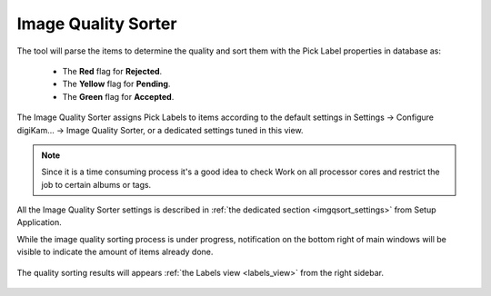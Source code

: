 .. meta::
   :description: digiKam Maintenance Tool Image Quality Sorter
   :keywords: digiKam, documentation, user manual, photo management, open source, free, learn, easy

.. metadata-placeholder

   :authors: - Gilles Caulier <caulier dot gilles at gmail dot com>

   :license: Creative Commons License SA 4.0

.. _maintenance_quality:

Image Quality Sorter
====================

.. contents::

.. figure:: images/maintenance_quality_sorter.png

The tool will parse the items to determine the quality and sort them with the Pick Label properties in database as:

   - The **Red** flag for **Rejected**.
   - The **Yellow** flag for **Pending**.
   - The **Green** flag for **Accepted**.


The Image Quality Sorter assigns Pick Labels to items according to the default settings in Settings → Configure digiKam... → Image Quality Sorter, or a dedicated settings tuned in this view.

.. figure:: images/maintenance_quality_default.png

.. note::

    Since it is a time consuming process it's a good idea to check Work on all processor cores and restrict the job to certain albums or tags. 

All the Image Quality Sorter settings is described in :ref:`the dedicated section <imgqsort_settings>` from Setup Application.

While the image quality sorting process is under progress, notification on the bottom right of main windows will be visible to indicate the amount of items already done.

.. figure:: images/maintenance_quality_process.png

The quality sorting results will appears :ref:`the Labels view <labels_view>` from the right sidebar.

.. figure:: images/maintenance_pick_labels.png
